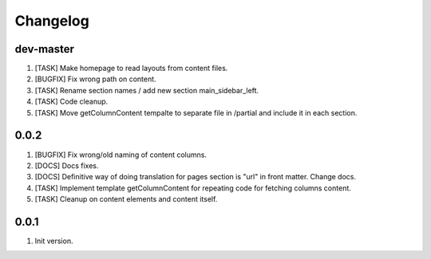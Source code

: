 
Changelog
---------

dev-master
~~~~~~~~~~
1) [TASK] Make homepage to read layouts from content files.
2) [BUGFIX] Fix wrong path on content.
3) [TASK] Rename section names / add new section main_sidebar_left.
4) [TASK] Code cleanup.
5) [TASK] Move getColumnContent tempalte to separate file in /partial and include it in each section.

0.0.2
~~~~~

1) [BUGFIX] Fix wrong/old naming of content columns.
2) [DOCS] Docs fixes.
3) [DOCS] Definitive way of doing translation for pages section is "url" in front matter. Change docs.
4) [TASK] Implement template getColumnContent for repeating code for fetching columns content.
5) [TASK] Cleanup on content elements and content itself.

0.0.1
~~~~~

1) Init version.